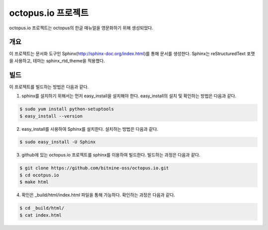 octopus.io 프로젝트
===================

octopus.io 프로젝트는 octopus의 한글 매뉴얼을 영문화하기 위해 생성되었다.

개요
-----------------

이 프로젝트는 문서화 도구인 Sphinx(http://sphinx-doc.org/index.html)를 통해 문서를 생성한다. Sphinx는 reStructuredText 포맷을 사용하고, 테마는 sphinx_rtd_theme을 적용했다. 

빌드
-----------------

이 프로젝트를 빌드하는 방법은 다음과 같다.

1. sphinx를 설치하기 위해서는 먼저 easy_install을 설치해야 한다. easy_install의 설치 및 확인하는 방법은 다음과 같다.

.. code-block:: bash

    $ sudo yum install python-setuptools
    $ easy_install --version

2. easy_install를 사용하여 Sphinx를 설치한다. 설치하는 방법은 다음과 같다.

.. code-block:: bash

    $ sudo easy_install -U Sphinx

3. github에 있는 octopus.io 프로젝트를 sphinx를 이용하여 빌드한다. 빌드하는 과정은 다음과 같다.

.. code-block:: bash

    $ git clone https://github.com/bitnine-oss/octopus.io.git
    $ cd ocotpus.io
    $ make html


4. 확인은 _build/html/index.html 파일을 통해 가능하다. 확인하는 과정은 다음과 같다.

.. code-block:: bash

    $ cd _build/html/
    $ cat index.html




